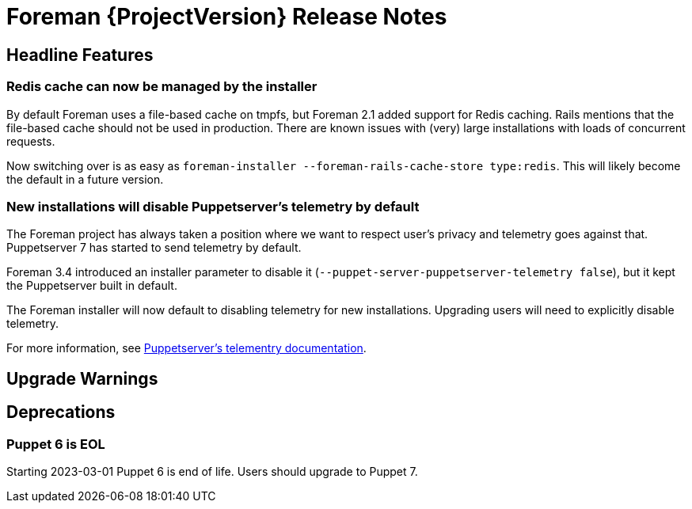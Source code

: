 [id="foreman-release-notes"]
= Foreman {ProjectVersion} Release Notes

[id="foreman-headline-features"]
== Headline Features

=== Redis cache can now be managed by the installer

By default Foreman uses a file-based cache on tmpfs, but Foreman 2.1 added
support for Redis caching. Rails mentions that the file-based cache should not
be used in production. There are known issues with (very) large installations
with loads of concurrent requests.

Now switching over is as easy as `foreman-installer --foreman-rails-cache-store type:redis`.
This will likely become the default in a future version.

=== New installations will disable Puppetserver's telemetry by default

The Foreman project has always taken a position where we want to respect user's
privacy and telemetry goes against that. Puppetserver 7 has started to send
telemetry by default.

Foreman 3.4 introduced an installer parameter to disable it
(`--puppet-server-puppetserver-telemetry false`), but it kept the Puppetserver built in default.

The Foreman installer will now default to disabling telemetry for new
installations. Upgrading users will need to explicitly disable telemetry.

For more information, see
https://www.puppet.com/docs/puppet/7/server/puppet_server_usage_telemetry.html[Puppetserver's telementry documentation].

[id="foreman-upgrade-warnings"]
== Upgrade Warnings

[id="foreman-deprecations"]
== Deprecations

=== Puppet 6 is EOL

Starting 2023-03-01 Puppet 6 is end of life. Users should upgrade to Puppet 7.
